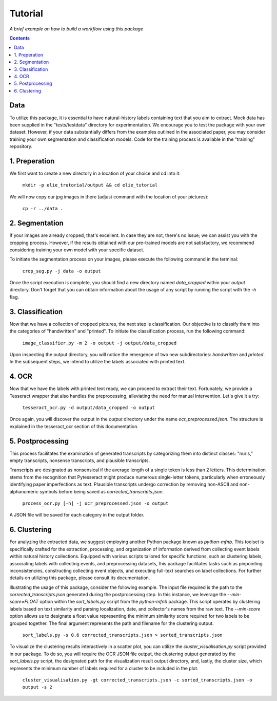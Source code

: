 Tutorial
========

*A brief example on how to build a workflow using this package*

.. contents ::

Data
----
To utilize this package, it is essential to have natural-history labels containing text that you aim to extract. 
Mock data has been supplied in the "tests/testdata" directory for experimentation. 
We encourage you to test the package with your own dataset. 
However, if your data substantially differs from the examples outlined in the associated paper, you may consider training your own segmentation and classification models. 
Code for the training process is available in the "training" repository.

1. Preperation
--------------
We first want to create a new directory in a location of your choice and cd into it:
    
    ``mkdir -p elie_trutorial/output && cd elie_tutorial``

We will now copy our jpg images in there (adjust command with the location of your pictures):

    ``cp -r ../data .``

2. Segmentation
---------------
If your images are already cropped, that's excellent. 
In case they are not, there's no issue; we can assist you with the cropping process. 
However, if the results obtained with our pre-trained models are not satisfactory, we recommend considering training your own model with your specific dataset.

To initiate the segmentation process on your images, please execute the following command in the terminal:

    ``crop_seg.py -j data -o output``

Once the script execution is complete, you should find a new directory named `data_cropped` within your `output` directory. 
Don't forget that you can obtain information about the usage of any script by running the script with the `-h` flag.

3. Classification
-----------------
Now that we have a collection of cropped pictures, the next step is classification. 
Our objective is to classify them into the categories of "handwritten" and "printed".
To initiate the classification process, run the following command:

    ``image_classifier.py -m 2 -o output -j output/data_cropped``

Upon inspecting the output directory, you will notice the emergence of two new subdirectories: `handwritten` and `printed`. 
In the subsequent steps, we intend to utilize the labels associated with printed text.

4. OCR 
------
Now that we have the labels with printed text ready, we can proceed to extract their text. 
Fortunately, we provide a Tesseract wrapper that also handles the preprocessing, alleviating the need for manual intervention. 
Let's give it a try:

    ``tesseract_ocr.py -d output/data_cropped -o output``

Once again, you will discover the output in the `output` directory under the name `ocr_preprocessed.json`. 
The structure is explained in the tesseract_ocr section of this documentation.

5. Postprocessing
-----------------
This process facilitates the examination of generated transcripts by categorizing them into distinct classes: "nuris," empty transcripts, nonsense transcripts, and plausible transcripts.

Transcripts are designated as nonsensical if the average length of a single token is less than 2 letters. 
This determination stems from the recognition that Pytesseract might produce numerous single-letter tokens, particularly when erroneously identifying paper imperfections as text.
Plausible transcripts undergo correction by removing non-ASCII and non-alphanumeric symbols before being saved as `corrected_transcripts.json`.

    ``process_ocr.py [-h] -j ocr_preprocessed.json -o output``

A JSON file will be saved for each category in the output folder.

6. Clustering
-------------
For analyzing the extracted data, we suggest employing another Python package known as `python-mfnb`. 
This toolset is specifically crafted for the extraction, processing, and organization of information derived from collecting event labels within natural history collections. 
Equipped with various scripts tailored for specific functions, such as clustering labels, associating labels with collecting events, and preprocessing datasets, this package facilitates tasks such as pinpointing inconsistencies, constructing collecting event objects, and executing full-text searches on label collections. 
For further details on utilizing this package, please consult its documentation.

Illustrating the usage of this package, consider the following example. 
The input file required is the path to the `corrected_transcripts.json` generated during the postprocessing step. 
In this instance, we leverage the `--min-score=FLOAT` option within the `sort_labels.py` script from the `python-mfnb` package. 
This script operates by clustering labels based on text similarity and parsing localization, date, and collector's names from the raw text. 
The `--min-score` option allows us to designate a float value representing the minimum similarity score required for two labels to be grouped together.
The final argument represents the path and filename for the clustering output.

    ``sort_labels.py -s 0.6 corrected_transcripts.json > sorted_transcripts.json``

To visualize the clustering results interactively in a scatter plot, you can utilize the `cluster_visualisation.py` script provided in our package. 
To do so, you will require the OCR JSON file output, the clustering output generated by the `sort_labels.py` script, the designated path for the visualization result output directory, and, lastly, the cluster size, which represents the minimum number of labels required for a cluster to be included in the plot.

    ``cluster_visualisation.py -gt corrected_transcripts.json -c sorted_transcripts.json -o output -s 2``













